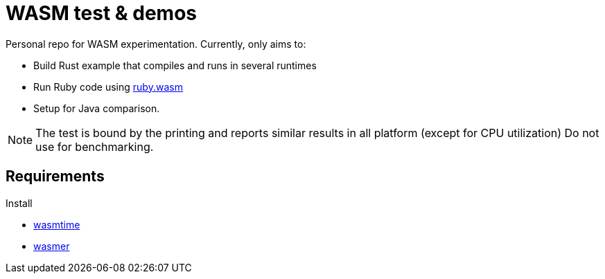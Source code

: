 = WASM test & demos

Personal repo for WASM experimentation.
Currently, only aims to:

* Build Rust example that compiles and runs in several runtimes
* Run Ruby code using https://github.com/ruby/ruby.wasm[ruby.wasm]
* Setup for Java comparison.

NOTE: The test is bound by the printing and reports similar results in all platform (except for CPU utilization)
Do not use for benchmarking.


== Requirements

Install

* https://github.com/bytecodealliance/wasmtime[wasmtime]
// wasmtime-v26.0.1-x86_64-linux.tar.xz
* https://github.com/wasmerio/wasmer[wasmer]
// wasmer-linux-amd64.tar.gz
